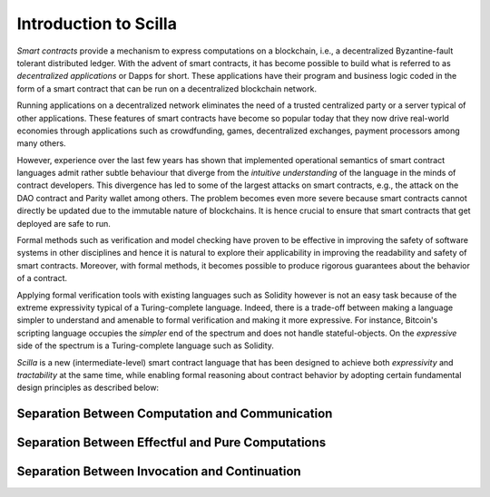 Introduction to Scilla
=======================

`Smart contracts` provide a mechanism to express computations on a blockchain,
i.e., a decentralized Byzantine-fault tolerant distributed ledger. With the
advent of smart contracts, it has become possible to build what is referred to
as `decentralized applications` or Dapps for short. These applications have
their program and business logic coded in the form of a smart contract that can
be run on a decentralized blockchain network. 

Running applications on a decentralized network eliminates the need of a
trusted centralized party or a server typical of other applications. These
features of smart contracts have become so popular today that they now drive
real-world economies through applications such as crowdfunding, games,
decentralized exchanges, payment processors among many others.


However, experience over the last few years has shown that implemented
operational semantics of smart contract languages admit rather subtle behaviour
that diverge from the `intuitive understanding` of the language in the minds of
contract developers. This divergence has led to some of the largest attacks on
smart contracts, e.g., the attack on the DAO contract and Parity wallet among
others. The problem becomes even more severe because smart contracts cannot
directly be updated due to the immutable nature of blockchains. It is hence
crucial to ensure that smart contracts that get deployed are safe to run.


Formal methods such as verification and model checking have proven to be
effective in improving the safety of software systems in other disciplines and
hence it is natural to explore their applicability in improving the readability
and safety of smart contracts. Moreover, with formal methods, it becomes
possible to produce rigorous guarantees about the behavior of a contract.


Applying formal verification tools with existing languages such as Solidity
however is not an easy task because of the extreme expressivity typical of a
Turing-complete language. Indeed, there is a trade-off between making a
language simpler to understand and amenable to formal verification and making
it more expressive. For instance, Bitcoin's scripting language occupies the
`simpler` end of the spectrum and does not handle stateful-objects. On the
`expressive` side of the spectrum is a Turing-complete language such as
Solidity. 

`Scilla` is a new (intermediate-level) smart contract language that  has been
designed to achieve both `expressivity` and `tractability` at the same time,
while enabling formal reasoning about contract behavior by adopting certain
fundamental design principles as described below:

Separation Between Computation and Communication
################################################



Separation Between Effectful and Pure Computations
##################################################



Separation Between Invocation and Continuation
##################################################
